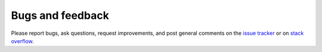 .. _bugs:

Bugs and feedback
=================

Please report bugs, ask questions, request improvements, and post general
comments on the `issue tracker`_ or on `stack overflow`_.

.. _`issue tracker`: https://bitbucket.org/wlav/cppyy/issues
.. _`stack overflow`: https://stackoverflow.com/questions/tagged/cppyy
